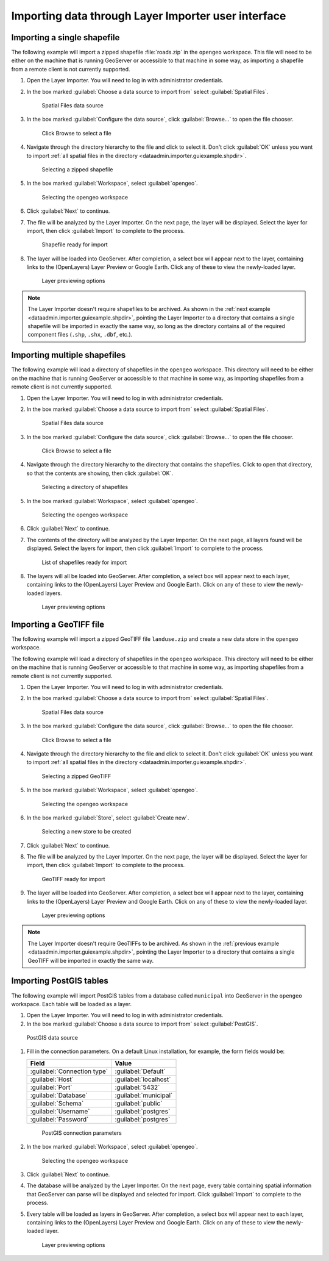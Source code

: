 .. _dataadmin.importer.guiexample:

Importing data through Layer Importer user interface
====================================================

.. _dataadmin.importer.guiexample.shp:

Importing a single shapefile
----------------------------

The following example will import a zipped shapefile :file:`roads.zip` in the ``opengeo`` workspace. This file will need to be either on the machine that is running GeoServer or accessible to that machine in some way, as importing a shapefile from a remote client is not currently supported.

#. Open the Layer Importer. You will need to log in with administrator credentials.

#. In the box marked :guilabel:`Choose a data source to import from` select :guilabel:`Spatial Files`.

   .. figure:: img/sources_choosesourcefiles.png

      Spatial Files data source

#. In the box marked :guilabel:`Configure the data source`, click :guilabel:`Browse...` to open the file chooser.

   .. figure:: img/sources_spatialfiles.png

      Click Browse to select a file

#. Navigate through the directory hierarchy to the file and click to select it. Don't click :guilabel:`OK` unless you want to import :ref:`all spatial files in the directory <dataadmin.importer.guiexample.shpdir>`.

   .. figure:: img/guiexample_shpchooser.png

      Selecting a zipped shapefile

#. In the box marked :guilabel:`Workspace`, select :guilabel:`opengeo`.

   .. figure:: img/guiexample_workspace.png

      Selecting the opengeo workspace

#. Click :guilabel:`Next` to continue.

#. The file will be analyzed by the Layer Importer. On the next page, the layer will be displayed. Select the layer for import, then click :guilabel:`Import` to complete to the process. 

   .. figure:: img/guiexample_shpready.png

      Shapefile ready for import

#. The layer will be loaded into GeoServer. After completion, a select box will appear next to the layer, containing links to the (OpenLayers) Layer Preview or Google Earth. Click any of these to view the newly-loaded layer.

   .. figure:: img/guiexample_previewlinks.png

      Layer previewing options

.. note:: The Layer Importer doesn't require shapefiles to be archived. As shown in the :ref:`next example <dataadmin.importer.guiexample.shpdir>`, pointing the Layer Importer to a directory that contains a single shapefile will be imported in exactly the same way, so long as the directory contains all of the required component files (``.shp``, ``.shx``, ``.dbf``, etc.).

.. _dataadmin.importer.guiexample.shpdir:

Importing multiple shapefiles
-----------------------------

The following example will load a directory of shapefiles in the ``opengeo`` workspace. This directory will need to be either on the machine that is running GeoServer or accessible to that machine in some way, as importing shapefiles from a remote client is not currently supported.

#. Open the Layer Importer. You will need to log in with administrator credentials.

#. In the box marked :guilabel:`Choose a data source to import from` select :guilabel:`Spatial Files`.

   .. figure:: img/sources_choosesourcefiles.png

      Spatial Files data source

#. In the box marked :guilabel:`Configure the data source`, click :guilabel:`Browse...` to open the file chooser.

   .. figure:: img/sources_spatialfiles.png

      Click Browse to select a file

#. Navigate through the directory hierarchy to the directory that contains the shapefiles. Click to open that directory, so that the contents are showing, then click :guilabel:`OK`.

   .. figure:: img/sources_filechooser.png

      Selecting a directory of shapefiles

#. In the box marked :guilabel:`Workspace`, select :guilabel:`opengeo`.

   .. figure:: img/guiexample_workspace.png

      Selecting the opengeo workspace

#. Click :guilabel:`Next` to continue.

#. The contents of the directory will be analyzed by the Layer Importer. On the next page, all layers found will be displayed.  Select the layers for import, then click :guilabel:`Import` to complete to the process. 

   .. figure:: img/layerlist_select.png

      List of shapefiles ready for import

#. The layers will all be loaded into GeoServer. After completion, a select box will appear next to each layer, containing links to the (OpenLayers) Layer Preview and Google Earth. Click on any of these to view the newly-loaded layers.

   .. figure:: img/guiexample_previewlinks.png

      Layer previewing options

.. _dataadmin.importer.guiexample.geotiff:

Importing a GeoTIFF file
------------------------

The following example will import a zipped GeoTIFF file ``landuse.zip`` and create a new data store in the ``opengeo`` workspace. 

The following example will load a directory of shapefiles in the ``opengeo`` workspace. This directory will need to be either on the machine that is running GeoServer or accessible to that machine in some way, as importing shapefiles from a remote client is not currently supported.

#. Open the Layer Importer. You will need to log in with administrator credentials.

#. In the box marked :guilabel:`Choose a data source to import from` select :guilabel:`Spatial Files`.

   .. figure:: img/sources_choosesourcefiles.png

      Spatial Files data source

#. In the box marked :guilabel:`Configure the data source`, click :guilabel:`Browse...` to open the file chooser.

   .. figure:: img/sources_spatialfiles.png

      Click Browse to select a file

#. Navigate through the directory hierarchy to the file and click to select it. Don't click :guilabel:`OK` unless you want to import :ref:`all spatial files in the directory <dataadmin.importer.guiexample.shpdir>`.

   .. figure:: img/guiexample_geotiffchooser.png

      Selecting a zipped GeoTIFF

#. In the box marked :guilabel:`Workspace`, select :guilabel:`opengeo`.

   .. figure:: img/guiexample_workspace.png

      Selecting the opengeo workspace

#. In the box marked :guilabel:`Store`, select :guilabel:`Create new`.

   .. figure:: img/guiexample_newstore.png

      Selecting a new store to be created

#. Click :guilabel:`Next` to continue.

#. The file will be analyzed by the Layer Importer. On the next page, the layer will be displayed. Select the layer for import, then click :guilabel:`Import` to complete to the process. 

   .. figure:: img/guiexample_geotiffready.png

      GeoTIFF ready for import

#. The layer will be loaded into GeoServer. After completion, a select box will appear next to the layer, containing links to the (OpenLayers) Layer Preview and Google Earth. Click on any of these to view the newly-loaded layer.

   .. figure:: img/guiexample_previewlinks.png

      Layer previewing options

.. note:: The Layer Importer doesn't require GeoTIFFs to be archived. As shown in the :ref:`previous example <dataadmin.importer.guiexample.shpdir>`, pointing the Layer Importer to a directory that contains a single GeoTIFF will be imported in exactly the same way.

.. _dataadmin.importer.guiexample.postgis:

Importing PostGIS tables
------------------------

The following example will import PostGIS tables from a database called ``municipal`` into GeoServer in the ``opengeo`` workspace. Each table will be loaded as a layer.

#. Open the Layer Importer. You will need to log in with administrator credentials.

#. In the box marked :guilabel:`Choose a data source to import from` select :guilabel:`PostGIS`.

.. figure:: img/sources_choosesourcepostgis.png

   PostGIS data source

#. Fill in the connection parameters. On a default Linux installation, for example, the form fields would be:

   .. list-table::
      :header-rows: 1

      * - Field
        - Value
      * - :guilabel:`Connection type`
        - :guilabel:`Default`
      * - :guilabel:`Host`
        - :guilabel:`localhost`
      * - :guilabel:`Port`
        - :guilabel:`5432`
      * - :guilabel:`Database`
        - :guilabel:`municipal`
      * - :guilabel:`Schema`
        - :guilabel:`public`
      * - :guilabel:`Username`
        - :guilabel:`postgres`
      * - :guilabel:`Password`
        - :guilabel:`postgres`

   .. figure:: img/guiexample_postgisconnection.png

      PostGIS connection parameters

#. In the box marked :guilabel:`Workspace`, select :guilabel:`opengeo`.

   .. figure:: img/guiexample_workspace.png

      Selecting the opengeo workspace

#. Click :guilabel:`Next` to continue.

#. The database will be analyzed by the Layer Importer. On the next page, every table containing spatial information that GeoServer can parse will be displayed and selected for import. Click :guilabel:`Import` to complete to the process.

#. Every table will be loaded as layers in GeoServer. After completion, a select box will appear next to each layer, containing links to the (OpenLayers) Layer Preview and Google Earth. Click on any of these to view the newly-loaded layer.

   .. figure:: img/guiexample_previewlinks.png

      Layer previewing options

